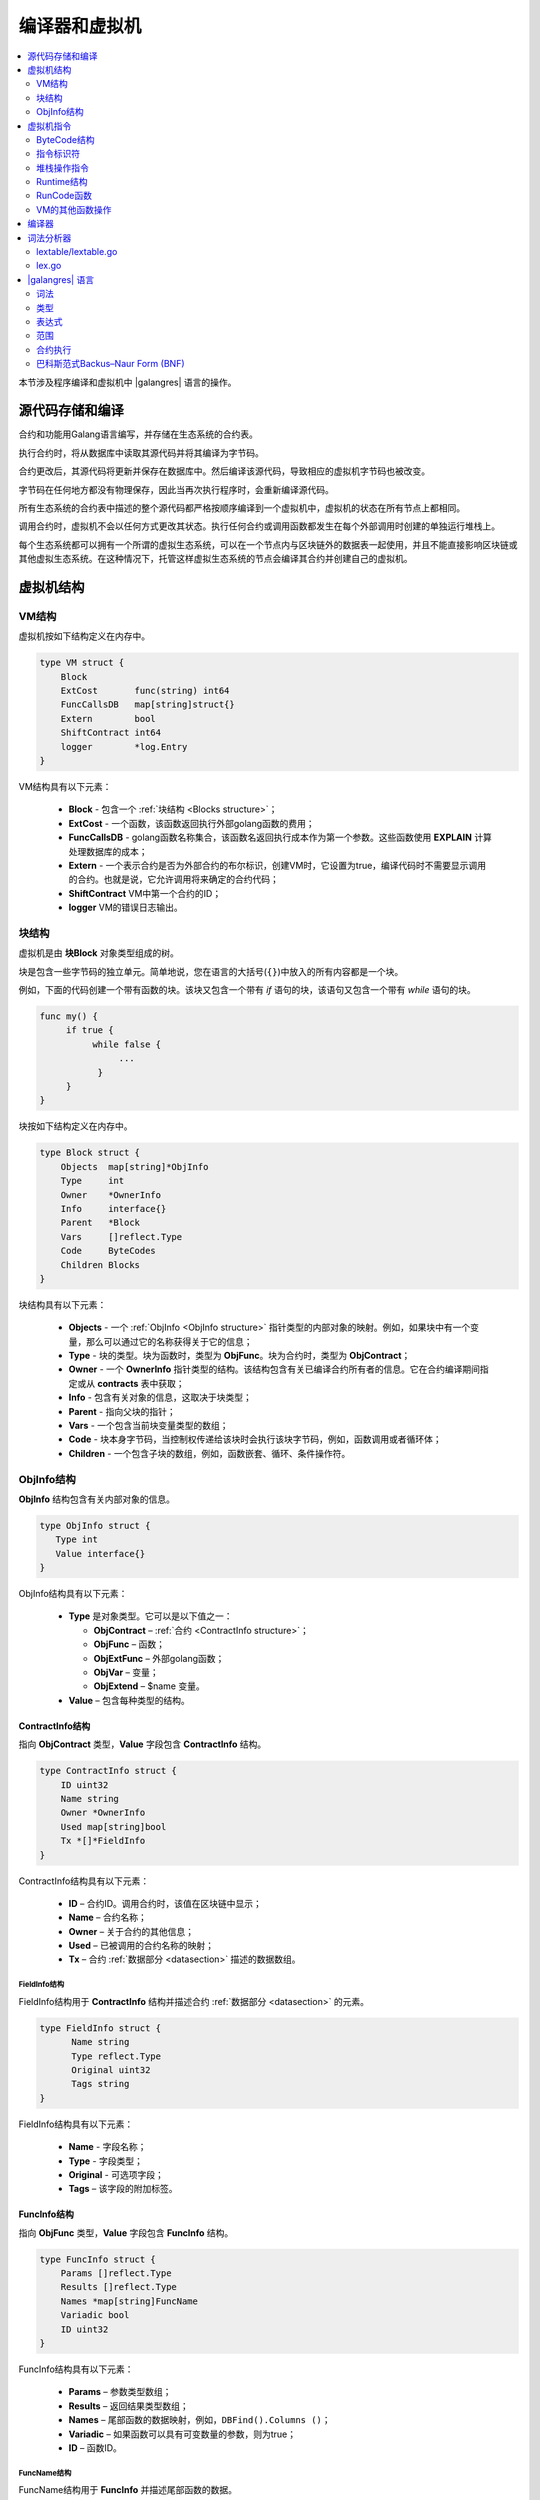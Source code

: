 编译器和虚拟机
###############

.. contents::
  :local:
  :depth: 2

本节涉及程序编译和虚拟机中 |galangres| 语言的操作。

源代码存储和编译
===================================

合约和功能用Galang语言编写，并存储在生态系统的合约表。

执行合约时，将从数据库中读取其源代码并将其编译为字节码。

合约更改后，其源代码将更新并保存在数据库中。然后编译该源代码，导致相应的虚拟机字节码也被改变。

字节码在任何地方都没有物理保存，因此当再次执行程序时，会重新编译源代码。

所有生态系统的合约表中描述的整个源代码都严格按顺序编译到一个虚拟机中，虚拟机的状态在所有节点上都相同。

调用合约时，虚拟机不会以任何方式更改其状态。执行任何合约或调用函数都发生在每个外部调用时创建的单独运行堆栈上。

每个生态系统都可以拥有一个所谓的虚拟生态系统，可以在一个节点内与区块链外的数据表一起使用，并且不能直接影响区块链或其他虚拟生态系统。在这种情况下，托管这样虚拟生态系统的节点会编译其合约并创建自己的虚拟机。

虚拟机结构
==========================


VM结构
------------

虚拟机按如下结构定义在内存中。

.. code:: 

    type VM struct {
        Block
        ExtCost       func(string) int64
        FuncCallsDB   map[string]struct{}
        Extern        bool
        ShiftContract int64
        logger        *log.Entry
    }

VM结构具有以下元素：

  * **Block** - 包含一个 :ref:`块结构 <Blocks structure>`；

  * **ExtCost** - 一个函数，该函数返回执行外部golang函数的费用；

  * **FuncCallsDB** - golang函数名称集合，该函数名返回执行成本作为第一个参数。这些函数使用 **EXPLAIN** 计算处理数据库的成本；

  * **Extern** - 一个表示合约是否为外部合约的布尔标识，创建VM时，它设置为true，编译代码时不需要显示调用的合约。也就是说，它允许调用将来确定的合约代码；

  * **ShiftContract** VM中第一个合约的ID；

  * **logger** VM的错误日志输出。

.. _Blocks structure:

块结构
----------------

虚拟机是由 **块Block** 对象类型组成的树。

块是包含一些字节码的独立单元。简单地说，您在语言的大括号(``{}``)中放入的所有内容都是一个块。

例如，下面的代码创建一个带有函数的块。该块又包含一个带有 *if* 语句的块，该语句又包含一个带有 *while* 语句的块。

.. code:: 

    func my() {
         if true {
              while false {
                   ...
               }
         }
    } 

块按如下结构定义在内存中。

.. code:: 

    type Block struct {
        Objects  map[string]*ObjInfo
        Type     int
        Owner    *OwnerInfo
        Info     interface{}
        Parent   *Block
        Vars     []reflect.Type
        Code     ByteCodes
        Children Blocks
    }

块结构具有以下元素：

  * **Objects** - 一个 :ref:`ObjInfo <ObjInfo structure>` 指针类型的内部对象的映射。例如，如果块中有一个变量，那么可以通过它的名称获得关于它的信息；

  * **Type** - 块的类型。块为函数时，类型为 **ObjFunc**。块为合约时，类型为 **ObjContract**；

  * **Owner** - 一个 **OwnerInfo** 指针类型的结构。该结构包含有关已编译合约所有者的信息。它在合约编译期间指定或从 **contracts** 表中获取；

  * **Info** - 包含有关对象的信息，这取决于块类型；

  * **Parent** - 指向父块的指针；

  * **Vars** - 一个包含当前块变量类型的数组；

  * **Code** - 块本身字节码，当控制权传递给该块时会执行该块字节码，例如，函数调用或者循环体；

  * **Children** - 一个包含子块的数组，例如，函数嵌套、循环、条件操作符。

.. _ObjInfo structure:

ObjInfo结构
-----------------

**ObjInfo** 结构包含有关内部对象的信息。

.. code:: 

    type ObjInfo struct {
       Type int
       Value interface{}
    }

ObjInfo结构具有以下元素：

  * **Type** 是对象类型。它可以是以下值之一：

    * **ObjContract** – :ref:`合约 <ContractInfo structure>`；
    * **ObjFunc** – 函数；
    * **ObjExtFunc** – 外部golang函数；
    * **ObjVar** – 变量；
    * **ObjExtend** – $name 变量。

  * **Value** – 包含每种类型的结构。

.. _ContractInfo structure:

ContractInfo结构
""""""""""""""""""""""

指向 **ObjContract** 类型，**Value** 字段包含 **ContractInfo** 结构。

.. code:: 

    type ContractInfo struct {
        ID uint32
        Name string
        Owner *OwnerInfo
        Used map[string]bool
        Tx *[]*FieldInfo
    }

ContractInfo结构具有以下元素：

  * **ID** – 合约ID。调用合约时，该值在区块链中显示；
  
  * **Name** – 合约名称；

  * **Owner** – 关于合约的其他信息；
  
  * **Used** – 已被调用的合约名称的映射；

  * **Tx** – 合约 :ref:`数据部分 <datasection>` 描述的数据数组。

FieldInfo结构
^^^^^^^^^^^^^^^^^^^

FieldInfo结构用于 **ContractInfo** 结构并描述合约 :ref:`数据部分 <datasection>` 的元素。

.. code::

    type FieldInfo struct {
          Name string
          Type reflect.Type
          Original uint32
          Tags string
    }

FieldInfo结构具有以下元素：

  * **Name** - 字段名称；

  * **Type** - 字段类型；

  * **Original** - 可选项字段；

  * **Tags** – 该字段的附加标签。

.. _FuncInfo structure:

FuncInfo结构
""""""""""""""""""

指向 **ObjFunc** 类型，**Value** 字段包含 **FuncInfo** 结构。

.. code:: 

    type FuncInfo struct {
        Params []reflect.Type
        Results []reflect.Type
        Names *map[string]FuncName
        Variadic bool
        ID uint32
    }

FuncInfo结构具有以下元素：

  * **Params** – 参数类型数组；

  * **Results** – 返回结果类型数组；

  * **Names** – 尾部函数的数据映射，例如，``DBFind().Columns ()``；

  * **Variadic** – 如果函数可以具有可变数量的参数，则为true；

  * **ID** – 函数ID。


FuncName结构
^^^^^^^^^^^^^^^^^^

FuncName结构用于 **FuncInfo** 并描述尾部函数的数据。

.. code:: 

    type FuncName struct {
       Params []reflect.Type
       Offset []int
       Variadic bool
    }

FuncName结构具有以下元素：

  * **Params** – 参数类型数组；

  * **Offset** – 这些变量的偏移量数组。实际上，所有参数在函数中都可以使用点 ``.`` 来初始化值；

  * **Variadic** – 如果尾部函数可以具有可变数量的参数。则为true。

ExtFuncInfo结构
"""""""""""""""""""""

指向 **ObjExtFunc** 类型，**Value** 字段包含 **ExtFuncInfo** 结构。用于描述golang函数。

.. code:: 

    type ExtFuncInfo struct {
       Name string
       Params []reflect.Type
       Results []reflect.Type
       Auto []string
       Variadic bool
       Func interface{}
    }

ExtFuncInfo结构具有以下元素：

  * **Name**、**Params**、**Results** 参数和 :ref:`FuncInfo <FuncInfo structure>` 结构相同；

  * **Auto** – 一个变量数组，如果有，则作为附加参数传递给函数，例如，*SmartContract* 类型的变量 *sc*；

  * **Func** – golang函数。


VarInfo结构
"""""""""""""""""

指向 **ObjVar** 类型，**Value** 字段包含一个 **VarInfo** 结构。

.. code:: 

    type VarInfo struct {
       Obj *ObjInfo
       Owner *Block
    }

VarInfo结构具有以下元素：

  * **Obj** – 关于变量类型和变量值的信息；

  * **Owner** – 指向所属块的指针。


ObjExtend值
"""""""""""""""""""

指向 **ObjExtend** 类型，**Value** 字段包含一个字符串，其中包含变量或函数的名称。



虚拟机指令
========================

ByteCode结构
------------------

字节码是 **ByteCode** 类型结构的序列。

.. code:: 

    type ByteCode struct {
       Cmd uint16
       Value interface{}
    }

该结构具有以下字段：

  * **Cmd** - 存储指令的标识符；

  * **Value** - 包含操作数（值）。

通常情况，指令对堆栈的顶部元素执行操作，并在必要时将结果值写入其中。

指令标识符
-------------------

*packages/script/cmds_list.go* 文件描述了虚拟机指令的标识符。

  * **cmdPush** – 将 *Value* 字段的值放到堆栈。例如，将数字和行放入堆栈；

  * **cmdVar** – 将变量的值放入堆栈。*Value* 包含一个指向 *VarInfo* 结构的指针以及关于该变量的信息；

  * **cmdExtend** – 将外部变量的值放入堆栈。*Value* 包含一个带有变量名称的字符串（以 ``$`` 开头）；

  * **cmdCallExtend** – 调用外部函数（名称以 ``$`` 开头）。函数的参数从堆栈中获取，函数的结果被放入堆栈。*Value* 包含一个函数名称（以 ``$`` 开头）；

  * **cmdPushStr** – 将 *Value* 中的字符串放入堆栈；

  * **cmdCall** – 调用虚拟机函数，*Value* 包含 **ObjInfo** 结构。该指令适用于 **ObjExtFunc** golang函数和 **ObjFunc** |galangres| 函数。调用函数时，将从堆栈中获取其参数，并将结果值放入堆栈；

  * **cmdCallVari** – 类似于 **cmdCall** 指令，调用虚拟机函数。该指令用于调用具有可变数量参数的函数；

  * **cmdReturn** – 用于退出函数，返回值将放入到堆栈，不使用 *Value* 字段；

  * **cmdIf** – 将控制权转移到 **块** 结构中的字节码，该指令在 *Value* 字段中传递。仅当 *valueToBool* 函数调用堆栈顶部元素返回 ``true`` 时才会将控制权转移到堆栈。否则控制权转移到下一个指令；

  * **cmdElse** – 该指令的工作方式与 **cmdIf** 指令相同，但仅当 *valueToBool* 函数调用堆栈顶部元素返回 ``false`` 时控制权才会转移到指定的块；

  * **cmdAssignVar** – 从 *Value* 获取 **VarInfo** 类型的变量列表。这些变量使用 **cmdAssign** 指令获取值；

  * **cmdAssign** – 将堆栈中的值赋给 **cmdAssignVar** 指令获得的变量；

  * **cmdLabel** – 控制权在while循环期间被返回时定义一个标记；

  * **cmdContinue** – 该指令将控制权传递给 **cmdLabel** 标记。执行循环的新迭代时，不使用 *Value* ；

  * **cmdWhile** – 使用 *valueToBool* 检查堆栈的顶部元素。如果该值为 ``true``，则从 *value* 字段调用 **块** 结构；

  * **cmdBreak** – 退出循环；

  * **cmdIndex** – 通过索引将 *map* 或 *array* 中的值放入堆栈，不使用 *Value*。例如，``(map | array) (index value) => (map | array [index value])``；

  * **cmdSetIndex** – 将堆栈顶部元素的值分配给 *map* 或 *array* 的元素，不使用 *Value*。例如， ``(map | array) (index value) (value) => (map | array)``；

  * **cmdFuncName** – 添加的参数通过用点 ``.`` 划分顺序来描述。例如，``func name => Func (...) .Name (...)``；

  * **cmdUnwrapArr** – 如果堆栈顶部元素为数组，则定义一个布尔标记；

  * **cmdMapInit** – 初始化 *map* 的值；

  * **cmdArrayInit** – 初始化 *array* 的值；

  * **cmdError** – 当合约或者函数以某个指定的 ``error, warning, info`` 错误终止时，该指令创建。


堆栈操作指令
--------------------

.. note::

    在当前版本中，这些指令是不完全的自动类型转换。例如， ``string + float | int | decimal => float | int | decimal``，``float + int | str => float``，但是 ``int + string => runtime error``。

下面是直接处理堆栈的指令。这些指令中不使用 *Value* 字段。

* **cmdNot** – 逻辑否定。``(val) => (!ValueToBool(val))``；

* **cmdSign** – 符号变化。``(val) => (-val)``；

* **cmdAdd** – 加法。``(val1)(val2) => (val1 + val2)``；

* **cmdSub** – 减法。``(val1)(val2) => (val1 - val2)``；

* **cmdMul** – 乘法。``(val1)(val2) => (val1 * val2)``；

* **cmdDiv** – 除法。``(val1)(val2) => (val1 / val2)``；

* **cmdAnd** – 逻辑与。``(val1)(val2) => (valueToBool(val1) && valueToBool(val2))``；

* **cmdOr** – 逻辑或。 ``(val1)(val2) => (valueToBool(val1) || valueToBool(val2))``；

* **cmdEqual** – 等式比较，返回bool。``(val1)(val2) => (val1 == val2)``；

* **cmdNotEq** – 不等式比较，返回bool。``(val1)(val2) => (val1 != val2)``；

* **cmdLess** – 小于式比较，返回bool。``(val1)(val2) => (val1 < val2)``；

* **cmdNotLess** – 大于等于式比较，返回bool。``(val1)(val2) => (val1 >= val2)``；

* **cmdGreat** – 大于式比较，返回bool。``(val1)(val2) => (val1 > val2)``；

* **cmdNotGreat** – 小于等于式比较，返回bool。``(val1)(val2) => (val1 <= val2)``。


Runtime结构
-----------------

执行字节码不会影响虚拟机。例如，它允许在单个虚拟机中同时运行各种函数和合约。**Runtime** 结构用于运行函数和合约，以及任何表达式和字节码。

.. code:: 

    type RunTime struct {
       stack []interface{}
       blocks []*blockStack
       vars []interface{}
       extend *map[string]interface{}
       vm *VM
       cost int64
       err error
    }

* **stack** – 执行字节码的堆栈；

* **blocks** – 块调用堆栈；

* **vars** – 变量堆栈。在块中调用字节码时，其变量将添加到该变量堆栈中。退出块后，变量堆栈的大小将返回到先前的值；

* **extend** – 指向外部变量值（``$name``）映射指针；

* **vm** – 虚拟机指针；

* **cost** – 执行结果的燃料单位；

* **err** – 执行时的错误。


blockStack结构
""""""""""""""""""""

blockStack结构用于 **Runtime** 结构。

.. code:: 

    type blockStack struct {
         Block *Block
         Offset int
    }


* **Block** – 正在执行的块的指针；

* **Offset** – 在指定块的字节码中执行的最后一个指令的偏移量。


RunCode函数
----------------

字节码在 **RunCode** 函数中执行。它包含一个循环，为每个字节码指令执行相应的操作。在处理字节码之前，必须初始化必要的数据。

在这里新块被添加到其他块中。

.. code:: 

    rt.blocks = append(rt.blocks, &blockStack{block, len(rt.vars)})

接下来，获得尾部函数的相关参数信息。这些参数包含在堆栈的最后一个元素中。

.. code:: 

    var namemap map[string][]interface{}
    if block.Type == ObjFunc && block.Info.(*FuncInfo).Names != nil {
        if rt.stack[len(rt.stack)-1] != nil {
            namemap = rt.stack[len(rt.stack)-1].(map[string][]interface{})
        }
        rt.stack = rt.stack[:len(rt.stack)-1]
    }

然后，必须使用初始值初始化当前块中定义的所有变量。

.. code:: 

   start := len(rt.stack)
   varoff := len(rt.vars)
   for vkey, vpar := range block.Vars {
      rt.cost--
      var value interface{}
      
由于函数中的变量也是变量，所以我们需要按照函数本身所描述的顺序从堆栈的最后一个元素中取出它们。

.. code::

    if block.Type == ObjFunc && vkey < len(block.Info.(*FuncInfo).Params) {
      value = rt.stack[start-len(block.Info.(*FuncInfo).Params)+vkey]
    } else {

在此使用初始值初始化局部变量。

.. code:: 

        value = reflect.New(vpar).Elem().Interface()
        if vpar == reflect.TypeOf(map[string]interface{}{}) {
           value = make(map[string]interface{})
        } else if vpar == reflect.TypeOf([]interface{}{}) {
           value = make([]interface{}, 0, len(rt.vars)+1)
        }
     }
     rt.vars = append(rt.vars, value)
   }
   
接下来，更新在尾部函数中传递的变量参数的值。

.. code:: 

   if namemap != nil {
     for key, item := range namemap {
       params := (*block.Info.(*FuncInfo).Names)[key]
       for i, value := range item {
          if params.Variadic && i >= len(params.Params)-1 {
          
如果传递的变量参数为可变数量的参数，那么将它们组合成一个变量数组。

.. code:: 

                 off := varoff + params.Offset[len(params.Params)-1]
                 rt.vars[off] = append(rt.vars[off].([]interface{}), value)
             } else {
                 rt.vars[varoff+params.Offset[i]] = value
           }
        }
      }
   }
   
之后，我们要做的就是删除作为函数参数从堆栈顶部传递的值，从而移动堆栈。我们已经将它们的值复制到一个变量数组中。

.. code:: 

    if block.Type == ObjFunc {
         start -= len(block.Info.(*FuncInfo).Params)
    }
    
字节码指令循环执行结束后，我们必须正确地清除堆栈。

.. code:: 

    last := rt.blocks[len(rt.blocks)-1]
    
将当前块从块堆栈中删除。

.. code:: 

    rt.blocks = rt.blocks[:len(rt.blocks)-1]
    if status == statusReturn {

如果成功退出已执行的函数，我们将返回值添加到上一个堆栈的尾部。

.. code:: 

   if last.Block.Type == ObjFunc {
      for count := len(last.Block.Info.(*FuncInfo).Results); count > 0; count-- {
        rt.stack[start] = rt.stack[len(rt.stack)-count]
        start++
      }
      status = statusNormal
    } else {

如您所见，如果我们不执行函数，那么我们就不会恢复堆栈状态并按原样退出函数。原因是函数中已经执行的循环和条件结构也是字节码块。

.. code:: 

        return
      }
    }
    rt.stack = rt.stack[:start]


VM的其他函数操作
-----------------------------------

使用 **NewVM** 函数创建虚拟机。每个虚拟机都 ****Extend**** 函数添加了四个函数：**ExecContract**、**MemoryUsage**、**CallContract** 和 **Settings**。

.. code:: 

   for key, item := range ext.Objects {
       fobj := reflect.ValueOf(item).Type()

我们遍历所有传递的对象，只查看函数。

.. code:: 

   switch fobj.Kind() {
   case reflect.Func:
   
根据接收到的相关该函数的信息填充 **ExtFuncInfo** 结构，并按名称将其结构添加到顶层的 **Objects** 映射。

.. code:: 

  data := ExtFuncInfo{key, make([]reflect.Type, fobj.NumIn()), make([]reflect.Type, fobj.NumOut()), 
     make([]string, fobj.NumIn()), fobj.IsVariadic(), item}
  for i := 0; i < fobj.NumIn(); i++ {
  
**ExtFuncInfo** 结构有一个 **Auto** 参数数组。通常第一个参数为 ``sc *SmartContract`` 或 ``rt *Runtime``，我们不能从 |galangres| 语言中传递它们，因为在执行一些golang函数时它们对我们来说是必需的。因此，我们指定在调用函数时将自动使用这些变量。在这种情况下，上述四个函数的第一个参数为 ``rt *Runtime``。 

.. code:: 

  if isauto, ok := ext.AutoPars[fobj.In(i).String()]; ok {
    data.Auto[i] = isauto
  }

赋值有关参数的信息。

.. code:: 

    data.Params[i] = fobj.In(i)
  }
  
以及返回值的类型。

.. code:: 

   for i := 0; i < fobj.NumOut(); i++ {
      data.Results[i] = fobj.Out(i)
   }
   
向根 **Objects** 添加一个函数，这样编译器可以稍后在使用合约时找到它们。

.. code:: 

             vm.Objects[key] = &ObjInfo{ObjExtFunc, data}
        }
    }
    

编译器
===========

*compile.go* 文件的函数负责编译从词法分析器获得的标记数组。编译可以有条件地分为两个级别，在高层级别，我们处理函数、合约、代码块、条件语句和循环语句、变量定义等等。在底层级别，我们编译循环和条件语句中的代码块或条件内的表达式。

首先，让我们描述简单的低层级别。在 **compileEval** 函数可以完成将表达式转换为字节码。由于我们是使用堆栈的虚拟机，因此有必要将普通的中缀记录表达式转换为后缀表示法或逆波兰表示法。例如，``1+2`` 转换为 ``12+``，然后将 ``1`` 和 ``2`` 放入堆栈，然后我们对堆栈中的最后两个元素应用加法运算，并将结果写入堆栈。这种 `转换算法 <https://master.virmandy.net/perevod-iz-infiksnoy-notatsii-v-postfiksnuyu-obratnaya-polskaya-zapis/>`_ 可以在互联网上找到。

全局变量 ``opers = map [uint32] operPrior`` 包含转换成逆波兰表示法时所必需的操作的优先级。

以下变量在 **compileEval** 函数开头定义：

  * **buffer** – 字节码指令的临时缓冲区；
  * **bytecode** – 字节码指令的最终缓冲区；
  * **parcount** – 调用函数时用于计算参数的临时缓冲区；
  * **setIndex** – 当我们分配 *map* 或 *array* 元素时，工作过程中的变量被设置为 `true`。例如，``a["my"] = 10``，在这种情况下，我们需要使用指定的 **cmdSetIndex** 指令。

我们在一个循环体中获得一个标记并作出相应的处理，例如，如果找到大括号，然后停止解析表达式。在移动字符串时，我们会查看前一个语句是否是一个操作符以及是否在括号内，否则我们退出并解析表达式。

.. code:: 

    case isRCurly, isLCurly:
         i--
         if prevLex == isComma || prevLex == lexOper {
				    return errEndExp
			   }
        break main
    case lexNewLine:
          if i > 0 && ((*lexems)[i-1].Type == isComma || (*lexems)[i-1].Type == lexOper) {
               continue main
          }
         for k := len(buffer) - 1; k >= 0; k-- {
              if buffer[k].Cmd == cmdSys {
                  continue main
             }
         }
        break main

通常情况下，该算法本身对应于一种转换为逆波兰表示法的算法。考虑到一些必要的合约、函数、索引的调用，以及解析时不会遇到的其他事情和解析 *lexIdent* 类型标记的选项，我们将检查具有此名称的变量、函数或合约。如果没有找到任何相关内容而且这不是函数或合约调用，那么我们会指出错误。

.. code:: 

    objInfo, tobj := vm.findObj(lexem.Value.(string), block)
    if objInfo == nil && (!vm.Extern || i > *ind || i >= len(*lexems)-2 || (*lexems)[i+1].Type != isLPar) {
          return fmt.Errorf(`unknown identifier %s`, lexem.Value.(string))
    }

我们可能会遇到这样的情况，稍后将描述合约调用。在本例中，如果没有找到同名函数和变量，那么我们认为将调用合约。在该编译语言中，合约和函数调用没有区别。但是我们需要通过在字节码中使用的 **ExecContract** 函数来调用合约。
    
 .. code:: 

    if objInfo.Type == ObjContract {
        if objInfo.Value != nil {
				  objContract = objInfo.Value.(*Block)
				}
        objInfo, tobj = vm.findObj(`ExecContract`, block)
        isContract = true
    }
    
我们将到目前为止的变量数量记录在 ``count`` 中，该值也会随着函数参数数量一起写入堆栈。在每次后续检测参数时，我们只需在堆栈的最后一个元素中将该数量增加一个单位。

.. code:: 

    count := 0
    if (*lexems)[i+2].Type != isRPar {
        count++
    }

我们有已调用合约的列表参数 *Used*，因此我们需要为合约被调用的情况做标记。如果在没有参数的情况下调用合约，我们必须添加两个空参数去调用 **ExecContract**，以获得最少两个参数。

.. code:: 

    if isContract {
       name := StateName((*block)[0].Info.(uint32), lexem.Value.(string))
       for j := len(*block) - 1; j >= 0; j-- {
          topblock := (*block)[j]
          if topblock.Type == ObjContract {
                if topblock.Info.(*ContractInfo).Used == nil {
                     topblock.Info.(*ContractInfo).Used = make(map[string]bool)
                }
               topblock.Info.(*ContractInfo).Used[name] = true
           }
        }
        bytecode = append(bytecode, &ByteCode{cmdPush, name})
        if count == 0 {
           count = 2
           bytecode = append(bytecode, &ByteCode{cmdPush, ""})
           bytecode = append(bytecode, &ByteCode{cmdPush, ""})
         }
        count++

    }
    
If we see that there is a square bracket next, then we add the **cmdIndex** command to get the value by the index.

.. code:: 

    if (*lexems)[i+1].Type == isLBrack {
         if objInfo == nil || objInfo.Type != ObjVar {
             return fmt.Errorf(`unknown variable %s`, lexem.Value.(string))
         }
        buffer = append(buffer, &ByteCode{cmdIndex, 0})
    }

**CompileBlock** 函数可以生成对象树和与表达式无关的字节码。编译过程基于有限状态机，就像词法分析器一样，但是有以下不同之处。第一，我们不使用符号但使用标记；第二，我们会立即描述所有状态和转换中的 *states* 变量。它表示一个按标记类型索引的对象数组，每个标记都具有 *compileState* 的结构，并在 *NewState* 中指定一个新状态。如果我们已经解析清楚这是什么结构，那么就可以指定 *Func* 字段中处理程序的函数。

让我们以主状态为例回顾一下。

如果我们遇到换行符或注释，那么我们会保持相同的状态。如果我们遇到 **contract** 关键字，那么我们将状态更改为 *stateContract* 并开始解析该结构。如果我们遇到 **func** 关键字，那么我们将状态更改为 *stateFunc*。如果接收到其他标记，那么将调用生成错误的函数。

.. code:: 

    { // stateRoot
       lexNewLine: {stateRoot, 0},
       lexKeyword | (keyContract << 8): {stateContract | statePush, 0},
       lexKeyword | (keyFunc << 8): {stateFunc | statePush, 0},
       lexComment: {stateRoot, 0},
       0: {errUnknownCmd, cfError},
    },

假设我们遇到了 **func** 关键字，并且我们已将状态更改为 *stateFunc*。由于函数名必须跟在 **func** 关键字后面，因此在更改该函数名时，我们将保持相同的状态。对于所有其他标记，我们生成相应的错误。如果我们在标记标识符中获取了函数名称，那么我们转到 *stateFParams* 状态，其中我们可以获取函数的参数。

.. code:: 

    { // stateFunc
        lexNewLine: {stateFunc, 0},
        lexIdent: {stateFParams, cfNameBlock},
        0: {errMustName, cfError},
    },

上述操作的同时，我们将调用 **fNameBlock** 函数。应该注意的是，*块Block* 结构是使用 *statePush* 标记创建的，在这里我们从缓冲区中获取它并填充我们需要的数据。**fNameBlock** 函数适用于合约和函数(包括嵌套在其中的函数和合约)。它使用相应的结构填充 *Info* 字段，并将其自身写入父块的 *Objects* 中。这样以便我们可以通过指定的名称调用该函数或合约。同样，我们为所有状态和变量创建对应的函数。这些函数通常非常小，并且在构造虚拟机树时执行一些工作。

.. code:: 

    func fNameBlock(buf *[]*Block, state int, lexem *Lexem) error {
        var itype int

        prev := (*buf)[len(*buf)-2]
        fblock := (*buf)[len(*buf)-1]
       name := lexem.Value.(string)
       switch state {
         case stateBlock:
            itype = ObjContract
           name = StateName((*buf)[0].Info.(uint32), name)
           fblock.Info = &ContractInfo{ID: uint32(len(prev.Children) - 1), Name: name,
               Owner: (*buf)[0].Owner}
        default:
           itype = ObjFunc
           fblock.Info = &FuncInfo{}
         }
         fblock.Type = itype
        prev.Objects[name] = &ObjInfo{Type: itype, Value: fblock}
        return nil
    }

对于 **CompileBlock** 函数，它只是遍历所有标记并根据 *states* 中描述的标记切换状态。几乎所有附加标记对应附加程序代码。

  * **statePush** – 将 **块Block** 对象添加到对象树中；
  * **statePop** – 当块以结束花括号结束时使用；
  * **stateStay** – 当更改为新状态时，您需要保留当前标记；
  * **stateToBlock** – 转换到 **stateBlock** 状态，用于处理 *while* 和 *if*。当处理完表达式后，需要在大括号内处理块使用；
  * **stateToBody** – 转换到 **stateBody** 状态；
  * **stateFork** – 保存标记的位置。当表达式以标识符或带有 ``$`` 名称开头时使用，我们可以进行函数调用或赋值；
  * **stateToFork** – 用于获取存储在 **stateFork** 中的标记。该标记将传递给进程函数；
  * **stateLabel** – 用于插入 **cmdLabel** 指令。*while* 结构需要这个标记；
  * **stateMustEval** – 在 *if* 和 *while* 结构的开头检查条件表达式的可用性。
    
除了 **CompileBlock** 函数，还应该提到 **FlushBlock** 函数。但问题是块树是独立于现有虚拟机构建的，更准确地说，我们获取有关虚拟机中存在的函数和合约的信息，但我们将已编译的块收集到一个单独的树中。否则，如果在编译期间发生错误，我们必须将虚拟机的状态回滚到以前的状态。因此，我们单独去编译树，但编译成功后必须调用 **FlushContract** 函数。这个函数将完成的块树添加到当前虚拟机中。此时编译阶段就完成了。


词法分析器
================

词法分析器将传入的字符串处理并形成以下类型的标记序列：

  * **lexSys** - 系统标记，例如：``{}``，``[]``，``()``，``,``，``.`` 等；
  * **lexOper** – 操作标记，例如：``+``，``-``，``/``，``\``，``*``；
  * **lexNumber** – 数字；
  * **lexident** – 标识符；
  * **lexNewline** – 换行符；
  * **lexString** – 字符串；
  * **lexComment** – 注释；
  * **lexKeyword** – 关键字；
  * **lexType** – 类型；
  * **lexExtend** – 引用外部变量或函数，例如：``$myname``。

在当前版本中，初步借助于 :ref:`script/lextable/lextable.go <lextable>` 文件构造了一个转换表(有限状态机)来解析标记，并将其写入 *lex_table.go* 文件。通常情况下，您可以脱离该文件初始生成的转换表，可以在启动时立即在内存(``init()``)中创建一个转换表。词法分析本身发生在 :ref:`lex.go <lexgo>` 文件中的 **lexParser** 函数中。

.. _lextable:

lextable/lextable.go
----------------------------

在这里我们定义了我们的语言用于操作的字母表，并描述有限状态机根据下一个接收到的符号从一种状态变化到另一种状态。

*states* 包含一个状态列表的JSON对象。

除特定符号外，``d`` 用于表示状态中未指明的所有符号。

``n`` 代表0x0a，``s`` 代表空格，``q`` 代表反引号，``Q`` 代表双引号，``r`` 代表字符 >= 128，``a`` 代表AZ和az，``1`` 代表1-9。

状态的名称是键，值对象中列出了可能的值。然后，对于每一组，都有一种新的状态需要转换。然后是标记的名称，如果我们需要返回到初始状态，第三个参数是服务标志，它指示了如何处理当前符号。

例如，我们有主状态和传入字符 ``/``，``"/": ["solidus", "", "push next"],``

  * **push** - 给指令记住它在一个单独的堆栈；

  * **next** - 转到下一个字符，同时我们将状态更改为 **solidus**，之后，获取下一个角色并查看 **solidus** 的状态。

如果下一字符有 ``/`` 或 ``/*``，那么我们转到注释 **comment** 状态，因为它们以 ``//`` 或 ``/*`` 开头。显然，每个注释后续都有不同的状态，因为它们以不同的符号结束。

如果下一字符不是 ``/`` 和 ``*``，那么我们将堆栈中的所有内容记录为 **lexOper** 类型的标记，清除堆栈并返回主状态。

以下模块将状态树转换为一个数值数组，并将其写入 *lex_table.go* 文件。

在第一个循环体中：

我们形成有效符号的字母表。

.. code:: 

    for ind, ch := range alphabet {
    i := byte(ind)

此外，在 **state2int** 中，我们为每个状态提供了自己的序列标识符。

.. code:: 

    state2int := map[string]uint{`main`: 0}
    if err := json.Unmarshal([]byte(states), &data); err == nil {
    for key := range data {
    if key != `main` {
    state2int[key] = uint(len(state2int))

当我们遍历所有状态和状态中的每个集合以及该集合中的每个符号时，我们写入一个三字节的数字[新状态标识符（0 = main）] + [标记类型（0-没有标记）] + [标记]。

*table* 数组的二维性在于它分为状态和来自 *alphabet* 数组的34个输入符号，它们以相同的顺序排列。

我们处于 *table* 零行上的 *main* 状态。取第一个字符，在 *alphabet* 数组中查找其索引，并从给定索引的列中获取值。从接收到的值开始，我们在低位字节接收标记。如果解析完成，第二个字节表示接收到的标记类型。在第三个字节中，我们接收下一个新状态的索引。

所有这些在 *lex.go* 中的 **lexParser** 函数中有更详细的描述。

如果想要添加一些新字符，则需要将它们添加到 *alphabet* 数组并增加 *AlphaSize* 常量。 如果要添加新的符号组合，则应在状态中对其进行描述，类似于现有选项。在此之后，运行 *lextable.go* 文件来更新 *lex_table.go* 文件。

.. _lexgo:

lex.go
------------

**lexParser** 函数直接生成词法分析，并根据传入的字符串返回一个已接收标记的数组。让我们分析标记的结构。

.. code:: 

    type Lexem struct {
       Type uint32 // Type of the lexem
       Value interface{} // Value of lexem
       Line uint32 // Line of the lexem
       Column uint32 // Position inside the line
    }

* **Type** – 标记类型。它有以下值之一：``lexSys, lexOper, lexNumber, lexIdent, lexString, lexComment, lexKeyword, lexType, lexExtend``；

* **Value** – 标记的值。值的类型取决于标记类型，让我们更详细地分析一下：

  * **lexSys** – 包括括号，逗号等。在这种情况下，``Type = ch << 8 | lexSys``，请参阅 ``isLPar ... isRBrack`` 常量，该值为uint32位；
  * **lexOper** – 值以uint32的形式表示等价的字符序列。请参阅 ``isNot ... isOr`` 常量；
  * **lexNumber** – 数字存储为 *int64* 或 *float64*。如果数字有一个小数点，那么为 *float64*；
  * **lexIdent** – 标识符存储为 *字符串string*；
  * **lexNewLine** – 换行符。还用于计算行和标记位置；
  * **lexString** –  行存储为 *字符串string*；
  * **lexComment** – 注释存储为 *字符串string*；
  * **lexKeyword** – 关键字仅存储相应的索引，请参阅 ``keyContract ... keyTail`` 常量。在这种情况下 ``Type = KeyID << 8 | lexKeyword``。另外，应该注意的是，``true,false,nil`` 关键字会立即转换为 **lexNumber** 类型的标记，并使用相应的 ``bool`` 和 ``intreface {}`` 类型；
  * **lexType** – 该值包含相应的 ``reflect.Type`` 类型值；
  * **lexExtend** – 以美元符号 ``$`` 开头的标识符。这些变量和函数从外部传递，因此分配给特殊类型的标记。该值包含字符串形式的名称，开头没有美元符号。

* **Line** – 标记所在行；
* **Column** – 标记的行内位置。

让我们详细分析 **lexParser** 函数。**todo** 函数根据当前状态和传入符号，查找字母表中的符号索引，并从转换表中获取一个新状态、标记标识符(如果有的话)和其他标记。解析本身包括对每下一个字符依次调用 **todo** 函数，并切换到新的状态。一旦接收到标记，我们就在输出准则中创建相应的标记并继续解析。应该注意的是，在解析过程中，我们不将标记符号累积到单独的堆栈或数组中，因为我们只是保存标记开始的偏移量。获得标记之后，我们将下一个标记的偏移量移动到当前解析位置。

剩下的就是检查解析中使用的词法状态标志：

  * **lexfPush** – 该标志意味着我们开始在一个新的标记中累积符号；
  * **lexfNext** – 必须将该字符添加到当前标记；
  * **lexfPop** – 接收标记完成，通常，使用该标志我们有解析标记的标识符类型；
  * **lexfSkip** – 该标志用于从解析中排除字符，例如，字符串中的控件斜线为 ``\n \r \"``。它们会在该词法分析阶段自动替换。

|galangres| 语言
=======================

词法
-------

程序的源代码必须采用UTF-8编码。

以下词法类型: 

  * **关键字** - ``action``, ``break``, ``conditions``, ``continue``, ``contract``, ``data``, ``else``, ``error``, ``false``, ``func``, ``if``, ``info``, ``nil``, ``return``, ``settings``, ``true``, ``var``, ``warning``, ``while``；

  * **数字** - 只接收十进制数字。有两种基本类型: **int** 和 **float**。如果数字有一个小数点，它就变成了浮点数 **float**。**int** 类型等价于golang中的 **int64**。**float** 类型等价于golang中的 **float64**。

  * **字符串** - 字符串可以用双引号 (``"a string"``) 或反引号( ``\`a string\```)。这两种类型的字符串都可以包含换行符。双引号中的字符串可以包含双引号、换行符和用斜杠转义的回车符。例如， ``"This is a \"first string\".\r\nThis is a second string."``。

  * **注释** - 有两种类型的评论。单行注释使用两个斜杠符号 (``//``)。例如，``// 这是单行注释``。多行注释使用斜杠和星号符号，可以跨越多行。例如，``/* 这是多行注释 */``.

  * **标识符** - 由a-z和A-Z字母、UTF-8符号、数字和下划线组成的变量和函数的名称。名称可以以字母、下划线、``@`` 或 ``$`` 符号开头。以 ``$`` 开头的名称为在 **数据部分** 中定义的变量的名称。以 ``$`` 开头的名称还可以用于定义 **条件部分** 和 **操作部分** 范围内的全局变量。生态系统的合约可以使用 ``@`` 符号来调用。例如: ``@1NewTable(...)``。



类型
-----

在 |galangres| 类型旁边指定了相应的golang类型。

* **bool** - bool，默认值为 **false**；
* **bytes** - []byte{}，默认值为空字节数组；
* **int** - int64，默认值为 **0**；
* **address** - uint64，默认值为 **0**；
* **array** - []interface{}，默认值为空数组；
* **map** - map[string]interface{}，默认值为空对象数组；
* **money** - decimal.Decimal，默认值为 **0**；
* **float** - float64，默认值为 **0**；
* **string** - string，默认值为空字符串；
* **file** - map[string]interface{}，默认值为空对象数组。

这些类型的变量用 ``var`` 关键字定义。例如，``var var1, var2 int``。当这样定义一个变量时，它将获得其类型的默认值。

所有变量值都具有 *interface{}* 类型，然后将它们分配给所需的golang类型。因此，例如 *array* 和 *map* 类型是golang类型 *[]interface{}* 和 *map[string]interface{}* 。这两种类型的数组都可以包含任何类型的元素。

表达式
-----------

表达式可以包含算术运算、逻辑运算和函数调用。根据操作优先级从左到右计算所有表达式。如果操作优先级相同，评估也从左到右。

从最高优先级到最低优先级的操作列表:

* **函数调用和圆括号** - 调用函数时，将从左到右计算传递的参数；
* **一元运算** - 逻辑否定 ``!`` 和算术符号变化 ``-``；
* **乘法和除法** - 算术乘法 ``*`` 和除法 ``/``；
* **加法和减法** - 算术加法 ``+`` 和减法 ``-``；
* **逻辑比较** - ``>= > > >=``；
* **逻辑相等和不相等** - ``== !=``；
* **逻辑与** - ``&&``；
* **逻辑或** - ``||``。

当评估逻辑与和逻辑或时，在任何情况下都会计算表达式的两侧。

|galangres| 在编译时没有类型检查。在评估操作数时，会尝试将类型转换为更复杂的类型。复杂度顺序的类型可以按照如下：``string, int, float, money``，仅实现了部分类型转换。字符串类型支持加法操作，结果会使得字符串连接。例如，``string + string = string, money - int = money, int * float = float``。

对于函数，在执行时会对 ``string`` 和 ``int`` 类型执行类型检查。

**array** 和 **map** 类型可以通过索引来寻址。对于 **array** 类型，必须将 **int** 值指定为索引。对于 **map** 类型，必须指定变量或 **string** 值。如果将值赋给索引大于当前最大索引的 **array** 元素，则将向数组添加空元素。这些元素的初始化值为 **nil** 。例如:
.. code:: 

   var my array
   my[5] = 0
   var mymap map
   mymap["index"] = my[3]
   
在条件逻辑值的表达式中（例如 ``if，while，&&，||，!``），类型会自动转换为逻辑值，如果类型不为默认值，则为true。

.. code:: 

    var mymap map
    var val string
    if mymap && val {
    ...
    }


范围
-----

大括号指定一个可以包含局部范围变量的块。默认情况下，变量的范围扩展到它自己的块和所有嵌套的块。在一个块中，可以使用现有变量的名称定义一个新变量。在这种情况下，具有相同名称的外部变量不可用。

.. code:: 

   var a int
   a = 3
   {
      var a int
      a = 4
      Println(a) // 4
   }
   Println(a) // 3


合约执行
------------------

当调用合约时，必须将 **data** 部分中定义的参数传递给它。在执行合约之前，虚拟机接收这些参数并将它们分配给相应的变量($Param)。然后调用预定义的 **conditions** 函数和 **action** 函数。

合约执行期间发生的错误可分为两种类型：形式错误和环境错误。形式错误使用特殊命令生成：``error, warning, info`` 以及当内置函数返回 ``err`` 不等于 *nil* 时。

|galangres| 语言不处理异常。任何错误都会终止合约的执行。由于在执行合约时创建了用于保存变量值的单独堆栈和结构，所以当合约执行完成时，golang垃圾回收机制将自动删除这些数据。

巴科斯范式Backus–Naur Form (BNF)
--------------------------------

在计算机科学中，BNF是一种用于无上下文语法的符号技术，通常用于描述计算中使用的语言的语法。

* <decimal digit> ::
  
  '0' | '1' | '2' | '3' | '4' | '5' | '6' | '7' | '8' | '9'

* <decimal number> ::

  <decimal digit> {<decimal digit>}

* <symbol code> ::

  '''<any symbol>'''

* <real number> ::

  ['-'] <decimal number'.'[<decimal number>]

* <integer number> ::

  ['-'] <decimal number> | <symbol code>

* <number> ::

  '<integer number> | <real number>'

* <letter> ::

  'A' | 'B' | ... | 'Z' | 'a' | 'b' | ... | 'z' | 0x80 | 0x81 | ... | 0xFF

* <space> ::

  '0x20'

* <tabulation> ::

  '0x09'

* <newline> ::

  '0x0D 0x0A'

* <special symbol> ::

  '!' | '"' | '$' | ''' | '(' | ')' | '\*' | '+' | ',' | '-' | '.' | '/' | '<' | '=' | '>' | '[' | '\\' | ']' | '_' | '|' | '}' | '{' | <tabulation> | <space> | <newline>

* <symbol> ::

  <decimal digit> | <letter> | <special symbol>

* <name> ::

  (<letter> | '_') {<letter> | '_' | <decimal digit>}

* <function name> ::

  <name>

* <variable name> ::

  <name>

* <type name> ::

  <name>

* <string symbol> ::

  <tabulation> | <space> | '!' | '#' | ... | '[' | ']' | ... 

* <string element> ::

  {<string symbol> | '\"' | '\n' | '\r' }

* <string> ::

  '"' { <string element> } '"' | '\`'  { <string element> } '\`'

* <assignment operator> ::

  '=' 

* <unary operator> ::

  '-'

* <binary operator> ::

  '==' | '!=' | '>' | '<' | '<=' | '>=' | '&&' | '||' | '\*' | '/' | '+' | '-' 

* <operator> ::

  <assignment operator> | <unary operator> | <binary operator>

* <parameters> ::

  <expression> {','<expression>}

* <contract call> ::

  <contract name> '(' [<parameters>] ')'

* <function call> ::

  <contract call> [{'.' <name> '(' [<parameters>] ')'}]

* <block contents> ::

  <block command> {<newline><block command>}

* <block> ::

  '{'<block contents>'}'

* <block command> ::

  (<block> | <expression> | <variables definition> | <if> | <while> | break | continue | return)

* <if> ::

  'if <expression><block> [else <block>]'

* <while> ::

  'while <expression><block>'

* <contract> ::

  'contract <name> '{'[<data section>] {<function>} [<conditions>] [<action>]'}''

* <data section> ::

  'data '{' {<data parameter><newline>} '}''

* <data parameter> ::

  <variable name> <type name> '"'{<tag>}'"' 

* <tag> ::

  'optional | image | file | hidden | text | polymap | map | address | signature:<name>'

* <conditions> ::

  'conditions <block>'

* <action> ::

  'action <block>'

* <function> ::

  'func <function name>'('[<variable description>{','<variable description>}]')'[{<tail>}] [<type name>] <block>'

* <variable description> ::

  <variable name> {',' <variable name>} <type name>

* <tail> ::

  '.'<function name>'('[<variable description>{','<variable description>}]')'

* <variables definition> :: 

  'var <variable description>{','<variable description>}'
